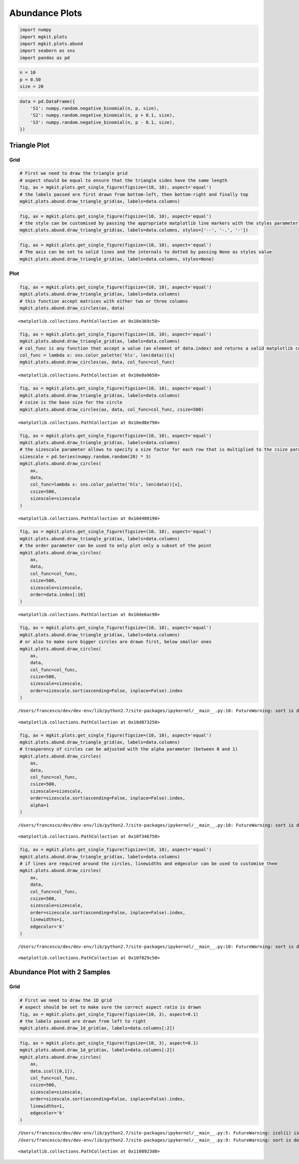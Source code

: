 
Abundance Plots
===============

.. code:: python

    import numpy
    import mgkit.plots
    import mgkit.plots.abund
    import seaborn as sns
    import pandas as pd

.. code:: python

    n = 10
    p = 0.50
    size = 20

.. code:: python

    data = pd.DataFrame({
        'S1': numpy.random.negative_binomial(n, p, size), 
        'S2': numpy.random.negative_binomial(n, p + 0.1, size),
        'S3': numpy.random.negative_binomial(n, p - 0.1, size),
    })

Triangle Plot
-------------

Grid
~~~~

.. code:: python

    # First we need to draw the triangle grid
    # aspect should be equal to ensure that the triangle sides have the same length
    fig, ax = mgkit.plots.get_single_figure(figsize=(10, 10), aspect='equal')
    # the labels passed are first drawn from bottom-left, then bottom-right and finally top
    mgkit.plots.abund.draw_triangle_grid(ax, labels=data.columns)



.. image:: abund_files/abund_6_0.png


.. code:: python

    fig, ax = mgkit.plots.get_single_figure(figsize=(10, 10), aspect='equal')
    # the style can be customised by passing the appropriate matplotlib line markers with the styles parameter
    mgkit.plots.abund.draw_triangle_grid(ax, labels=data.columns, styles=['--', '-.', '-'])



.. image:: abund_files/abund_7_0.png


.. code:: python

    fig, ax = mgkit.plots.get_single_figure(figsize=(10, 10), aspect='equal')
    # The axis can be set to solid lines and the internals to dotted by passing None as styles value
    mgkit.plots.abund.draw_triangle_grid(ax, labels=data.columns, styles=None)



.. image:: abund_files/abund_8_0.png


Plot
~~~~

.. code:: python

    fig, ax = mgkit.plots.get_single_figure(figsize=(10, 10), aspect='equal')
    mgkit.plots.abund.draw_triangle_grid(ax, labels=data.columns)
    # this function accept matrices with either two or three columns
    mgkit.plots.abund.draw_circles(ax, data)




.. parsed-literal::

    <matplotlib.collections.PathCollection at 0x10e369c50>




.. image:: abund_files/abund_10_1.png


.. code:: python

    fig, ax = mgkit.plots.get_single_figure(figsize=(10, 10), aspect='equal')
    mgkit.plots.abund.draw_triangle_grid(ax, labels=data.columns)
    # col_func is any function that accept a value (an element of data.index) and returns a valid matplotlib color for it
    col_func = lambda x: sns.color_palette('hls', len(data))[x]
    mgkit.plots.abund.draw_circles(ax, data, col_func=col_func)




.. parsed-literal::

    <matplotlib.collections.PathCollection at 0x10e8a9650>




.. image:: abund_files/abund_11_1.png


.. code:: python

    fig, ax = mgkit.plots.get_single_figure(figsize=(10, 10), aspect='equal')
    mgkit.plots.abund.draw_triangle_grid(ax, labels=data.columns)
    # csize is the base size for the circle
    mgkit.plots.abund.draw_circles(ax, data, col_func=col_func, csize=500)




.. parsed-literal::

    <matplotlib.collections.PathCollection at 0x10ed8e790>




.. image:: abund_files/abund_12_1.png


.. code:: python

    fig, ax = mgkit.plots.get_single_figure(figsize=(10, 10), aspect='equal')
    mgkit.plots.abund.draw_triangle_grid(ax, labels=data.columns)
    # the sizescale parameter allows to specify a size factor for each row that is multiplied to the csize parameter
    sizescale = pd.Series(numpy.random.random(20) * 3)
    mgkit.plots.abund.draw_circles(
        ax, 
        data, 
        col_func=lambda x: sns.color_palette('hls', len(data))[x], 
        csize=500, 
        sizescale=sizescale
    )




.. parsed-literal::

    <matplotlib.collections.PathCollection at 0x10d400190>




.. image:: abund_files/abund_13_1.png


.. code:: python

    fig, ax = mgkit.plots.get_single_figure(figsize=(10, 10), aspect='equal')
    mgkit.plots.abund.draw_triangle_grid(ax, labels=data.columns)
    # the order parameter can be used to only plot only a subset of the point
    mgkit.plots.abund.draw_circles(
        ax, 
        data, 
        col_func=col_func, 
        csize=500, 
        sizescale=sizescale,
        order=data.index[:10]
    )




.. parsed-literal::

    <matplotlib.collections.PathCollection at 0x10de6ac90>




.. image:: abund_files/abund_14_1.png


.. code:: python

    fig, ax = mgkit.plots.get_single_figure(figsize=(10, 10), aspect='equal')
    mgkit.plots.abund.draw_triangle_grid(ax, labels=data.columns)
    # or also to make sure bigger circles are drawn first, below smaller ones
    mgkit.plots.abund.draw_circles(
        ax, 
        data, 
        col_func=col_func, 
        csize=500, 
        sizescale=sizescale,
        order=sizescale.sort(ascending=False, inplace=False).index
    )


.. parsed-literal::

    /Users/francesco/dev/dev-env/lib/python2.7/site-packages/ipykernel/__main__.py:10: FutureWarning: sort is deprecated, use sort_values(inplace=True) for for INPLACE sorting




.. parsed-literal::

    <matplotlib.collections.PathCollection at 0x10d873250>




.. image:: abund_files/abund_15_2.png


.. code:: python

    fig, ax = mgkit.plots.get_single_figure(figsize=(10, 10), aspect='equal')
    mgkit.plots.abund.draw_triangle_grid(ax, labels=data.columns)
    # trasparency of circles can be adjusted with the alpha parameter (between 0 and 1)
    mgkit.plots.abund.draw_circles(
        ax, 
        data, 
        col_func=col_func, 
        csize=500, 
        sizescale=sizescale,
        order=sizescale.sort(ascending=False, inplace=False).index,
        alpha=1
    )


.. parsed-literal::

    /Users/francesco/dev/dev-env/lib/python2.7/site-packages/ipykernel/__main__.py:10: FutureWarning: sort is deprecated, use sort_values(inplace=True) for for INPLACE sorting




.. parsed-literal::

    <matplotlib.collections.PathCollection at 0x10f346750>




.. image:: abund_files/abund_16_2.png


.. code:: python

    fig, ax = mgkit.plots.get_single_figure(figsize=(10, 10), aspect='equal')
    mgkit.plots.abund.draw_triangle_grid(ax, labels=data.columns)
    # if lines are required around the circles, linewidths and edgecolor can be used to customise them
    mgkit.plots.abund.draw_circles(
        ax, 
        data, 
        col_func=col_func, 
        csize=500, 
        sizescale=sizescale,
        order=sizescale.sort(ascending=False, inplace=False).index,
        linewidths=1,
        edgecolor='k'
    )


.. parsed-literal::

    /Users/francesco/dev/dev-env/lib/python2.7/site-packages/ipykernel/__main__.py:10: FutureWarning: sort is deprecated, use sort_values(inplace=True) for for INPLACE sorting




.. parsed-literal::

    <matplotlib.collections.PathCollection at 0x10f829c50>




.. image:: abund_files/abund_17_2.png


Abundance Plot with 2 Samples
-----------------------------

Grid
~~~~

.. code:: python

    # First we need to draw the 1D grid
    # aspect should be set to make sure the correct aspect ratio is drawn
    fig, ax = mgkit.plots.get_single_figure(figsize=(10, 3), aspect=0.1)
    # the labels passed are drawn from left to right
    mgkit.plots.abund.draw_1d_grid(ax, labels=data.columns[:2])



.. image:: abund_files/abund_20_0.png


.. code:: python

    fig, ax = mgkit.plots.get_single_figure(figsize=(10, 3), aspect=0.1)
    mgkit.plots.abund.draw_1d_grid(ax, labels=data.columns[:2])
    mgkit.plots.abund.draw_circles(
        ax, 
        data.icol([0,1]), 
        col_func=col_func, 
        csize=500, 
        sizescale=sizescale,
        order=sizescale.sort(ascending=False, inplace=False).index,
        linewidths=1,
        edgecolor='k'
    )


.. parsed-literal::

    /Users/francesco/dev/dev-env/lib/python2.7/site-packages/ipykernel/__main__.py:5: FutureWarning: icol(i) is deprecated. Please use .iloc[:,i]
    /Users/francesco/dev/dev-env/lib/python2.7/site-packages/ipykernel/__main__.py:9: FutureWarning: sort is deprecated, use sort_values(inplace=True) for for INPLACE sorting




.. parsed-literal::

    <matplotlib.collections.PathCollection at 0x1108923d0>




.. image:: abund_files/abund_21_2.png


